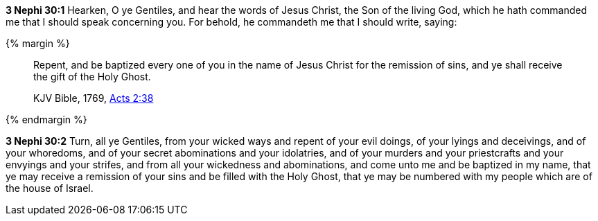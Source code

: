 *3 Nephi 30:1* Hearken, O ye Gentiles, and hear the words of Jesus Christ, the Son of the living God, which he hath commanded me that I should speak concerning you. For behold, he commandeth me that I should write, saying:

{% margin %}
____
Repent, and be baptized every one of you in the name of Jesus Christ for the remission of sins, and ye shall receive the gift of the Holy Ghost.

[small]#KJV Bible, 1769, http://www.kingjamesbibleonline.org/Acts-Chapter-2/[Acts 2:38]#
____
{% endmargin %}

*3 Nephi 30:2* Turn, all ye Gentiles, from your wicked ways and repent of your evil doings, of your lyings and deceivings, and of your whoredoms, and of your secret abominations and your idolatries, and of your murders and your priestcrafts and your envyings and your strifes, and from all your wickedness and abominations, and [highlight-orange]#come unto me and be baptized in my name, that ye may receive a remission of your sins and be filled with the Holy Ghost#, that ye may be numbered with my people which are of the house of Israel.

